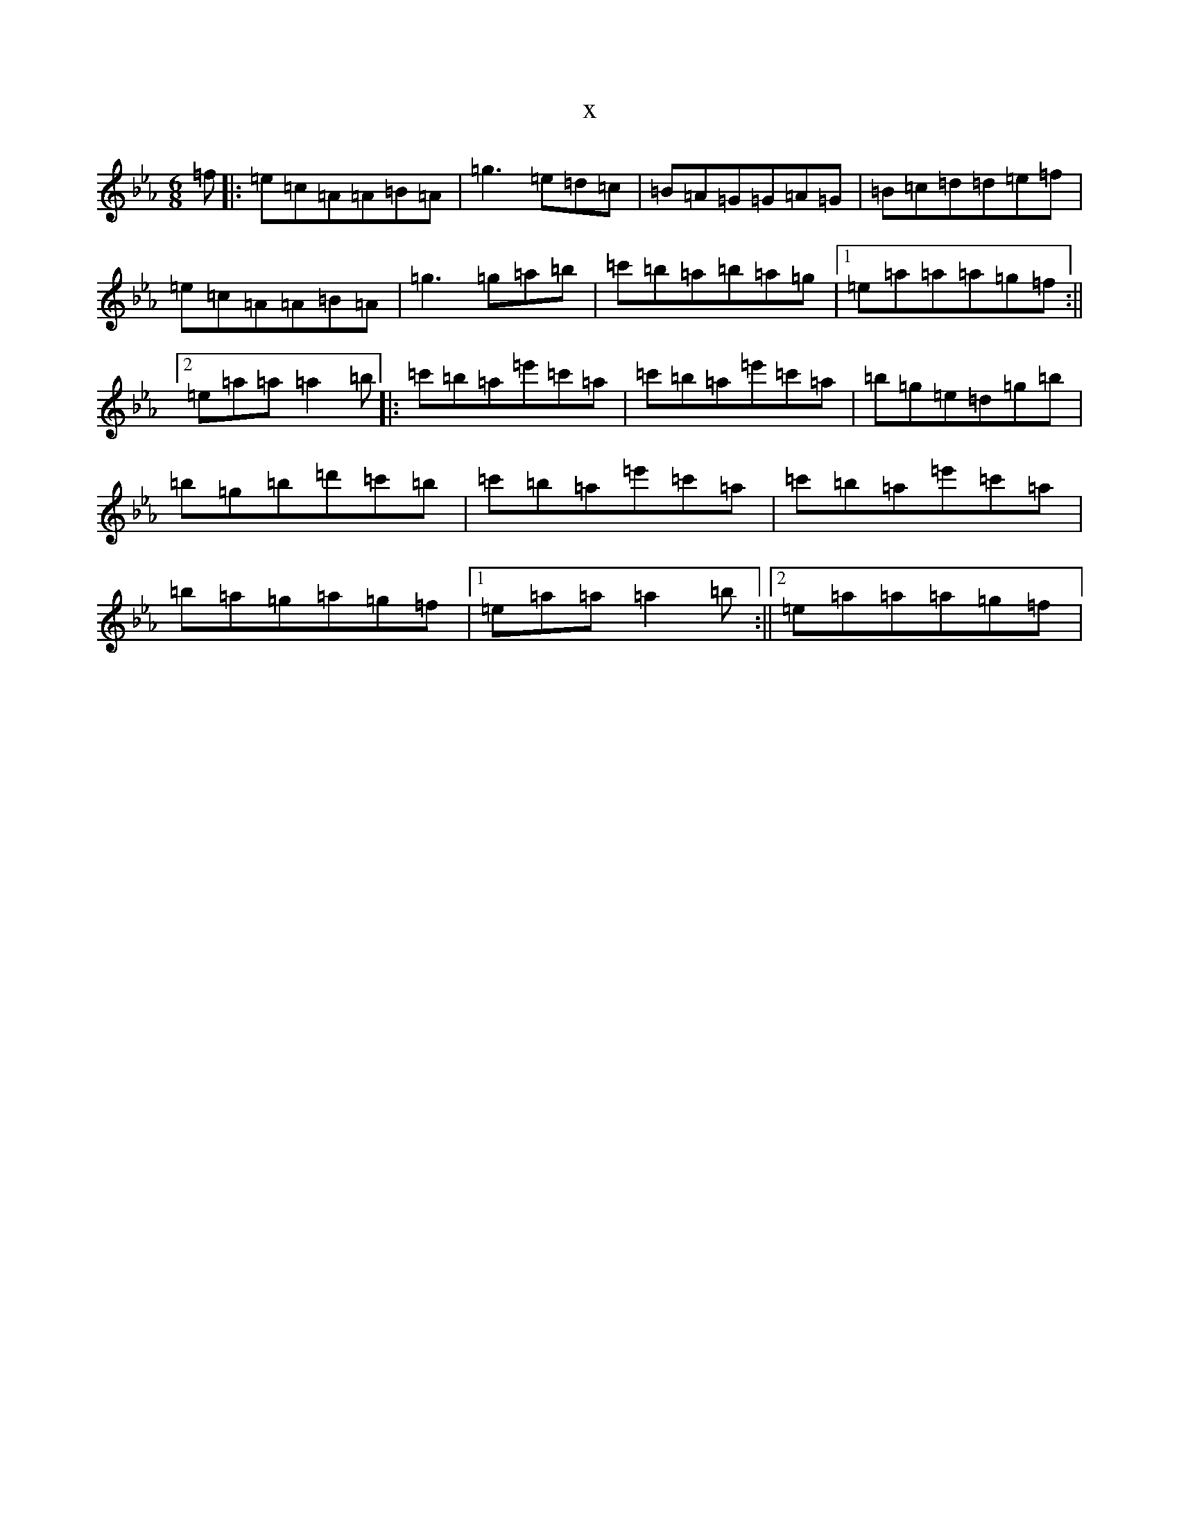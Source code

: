 X:21541
T:x
L:1/8
M:6/8
K: C minor
=f|:=e=c=A=A=B=A|=g3=e=d=c|=B=A=G=G=A=G|=B=c=d=d=e=f|=e=c=A=A=B=A|=g3=g=a=b|=c'=b=a=b=a=g|1=e=a=a=a=g=f:||2=e=a=a=a2=b|:=c'=b=a=e'=c'=a|=c'=b=a=e'=c'=a|=b=g=e=d=g=b|=b=g=b=d'=c'=b|=c'=b=a=e'=c'=a|=c'=b=a=e'=c'=a|=b=a=g=a=g=f|1=e=a=a=a2=b:||2=e=a=a=a=g=f|